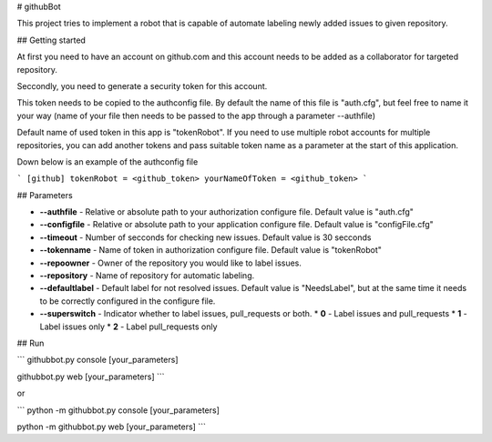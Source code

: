 # githubBot

This project tries to implement a robot that is capable of automate labeling newly added issues to given repository.

## Getting started

At first you need to have an account on github.com and this account needs to be added as a collaborator for targeted repository.

Seccondly, you need to generate a security token for this account.

This token needs to be copied to the authconfig file. By default the name of this file is "auth.cfg", but feel free to name it your way (name of your file then needs to be passed to the app through a parameter --authfile)

Default name of used token in this app is "tokenRobot". If you need to use multiple robot accounts for multiple repositories, you can add another tokens and pass suitable token name as a parameter at the start of this application. 

Down below is an example of the authconfig file

```
[github]
tokenRobot = <github_token>
yourNameOfToken = <github_token>
```

## Parameters

* **--authfile** - Relative or absolute path to your authorization configure file. Default value is "auth.cfg"
* **--configfile** - Relative or absolute path to your application configure file. Default value is "configFile.cfg"
* **--timeout** - Number of secconds for checking new issues. Default value is 30 secconds
* **--tokenname** - Name of token in authorization configure file. Default value is "tokenRobot"
* **--repoowner** - Owner of the repository you would like to label issues.
* **--repository** - Name of repository for automatic labeling.
* **--defaultlabel** - Default label for not resolved issues. Default value is "NeedsLabel", but at the same time it needs to be correctly configured in the configure file.
* **--superswitch** - Indicator whether to label issues, pull_requests or both.
  * **0** - Label issues and pull_requests
  * **1** - Label issues only
  * **2** - Label pull_requests only

## Run

```
githubbot.py console [your_parameters]

githubbot.py web [your_parameters]
```

or

```
python -m githubbot.py console [your_parameters]

python -m githubbot.py web [your_parameters]
```

